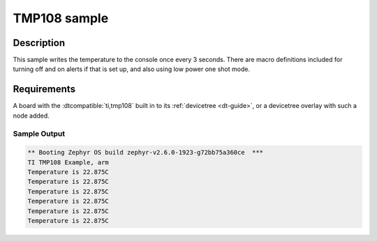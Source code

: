 .. _tmp108_sample:

TMP108 sample
#############

Description
***********

This sample writes the temperature to the console once every 3 seconds. There are
macro definitions included for turning off and on alerts if that is set up, and
also using low power one shot mode.

Requirements
************

A board with the :dtcompatible:`ti,tmp108` built in to its :ref:`devicetree <dt-guide>`,
or a devicetree overlay with such a node added.

Sample Output
=============

.. code-block:: console

	** Booting Zephyr OS build zephyr-v2.6.0-1923-g72bb75a360ce  ***
	TI TMP108 Example, arm
	Temperature is 22.875C
	Temperature is 22.875C
	Temperature is 22.875C
	Temperature is 22.875C
	Temperature is 22.875C
	Temperature is 22.875C
